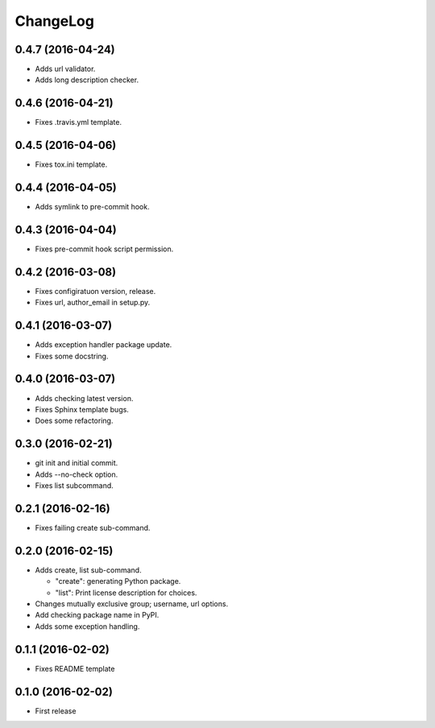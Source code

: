 ChangeLog
=========

0.4.7 (2016-04-24)
------------------

* Adds url validator.
* Adds long description checker.

0.4.6 (2016-04-21)
------------------

* Fixes .travis.yml template.

0.4.5 (2016-04-06)
------------------

* Fixes tox.ini template.

0.4.4 (2016-04-05)
------------------

* Adds symlink to pre-commit hook.

0.4.3 (2016-04-04)
------------------

* Fixes pre-commit hook script permission.

0.4.2 (2016-03-08)
------------------

* Fixes configiratuon version, release.
* Fixes url, author_email in setup.py.

0.4.1 (2016-03-07)
------------------

* Adds exception handler package update.
* Fixes some docstring.

0.4.0 (2016-03-07)
------------------

* Adds checking latest version.
* Fixes Sphinx template bugs.
* Does some refactoring.

0.3.0 (2016-02-21)
------------------

* git init and initial commit.
* Adds --no-check option.
* Fixes list subcommand.

0.2.1 (2016-02-16)
------------------

* Fixes failing create sub-command.

0.2.0 (2016-02-15)
------------------

* Adds create, list sub-command.

  * "create":  generating Python package.
  * "list":    Print license description for choices.

* Changes mutually exclusive group; username, url options.
* Add checking package name in PyPI.
* Adds some exception handling.

0.1.1 (2016-02-02)
------------------

* Fixes README template


0.1.0 (2016-02-02)
------------------

* First release
